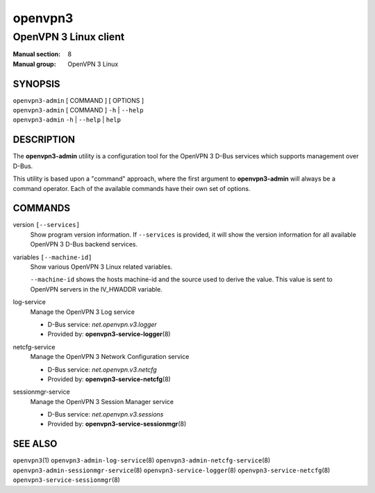 ========
openvpn3
========

----------------------
OpenVPN 3 Linux client
----------------------

:Manual section: 8
:Manual group: OpenVPN 3 Linux

SYNOPSIS
========
| ``openvpn3-admin`` [ COMMAND ] [ OPTIONS ]
| ``openvpn3-admin`` [ COMMAND ] ``-h`` | ``--help``
| ``openvpn3-admin`` ``-h`` | ``--help`` | ``help``


DESCRIPTION
===========
The **openvpn3-admin** utility is a configuration tool for the OpenVPN 3
D-Bus services which supports management over D-Bus.

This utility is based upon a "command" approach, where the first argument
to **openvpn3-admin** will always be a command operator.  Each of the
available commands have their own set of options.


COMMANDS
========

version ``[--services]``
                Show program version information.  If ``--services`` is
                provided, it will show the version information for all available
                OpenVPN 3 D-Bus backend services.

variables ``[--machine-id]``
                Show various OpenVPN 3 Linux related variables.

                ``--machine-id`` shows the hosts machine-id and the source
                used to derive the value.  This value is sent to OpenVPN
                servers in the IV_HWADDR variable.

log-service
                Manage the OpenVPN 3 Log service

                * D-Bus service: *net.openvpn.v3.logger*
                * Provided by: **openvpn3-service-logger**\(8)

netcfg-service
                Manage the OpenVPN 3 Network Configuration service

                * D-Bus service: *net.openvpn.v3.netcfg*
                * Provided by: **openvpn3-service-netcfg**\(8)

sessionmgr-service
                Manage the OpenVPN 3 Session Manager service

                * D-Bus service: *net.openvpn.v3.sessions*
                * Provided by: **openvpn3-service-sessionmgr**\(8)

SEE ALSO
========

``openvpn3``\(1)
``openvpn3-admin-log-service``\(8)
``openvpn3-admin-netcfg-service``\(8)
``openvpn3-admin-sessionmgr-service``\(8)
``openvpn3-service-logger``\(8)
``openvpn3-service-netcfg``\(8)
``openvpn3-service-sessionmgr``\(8)


